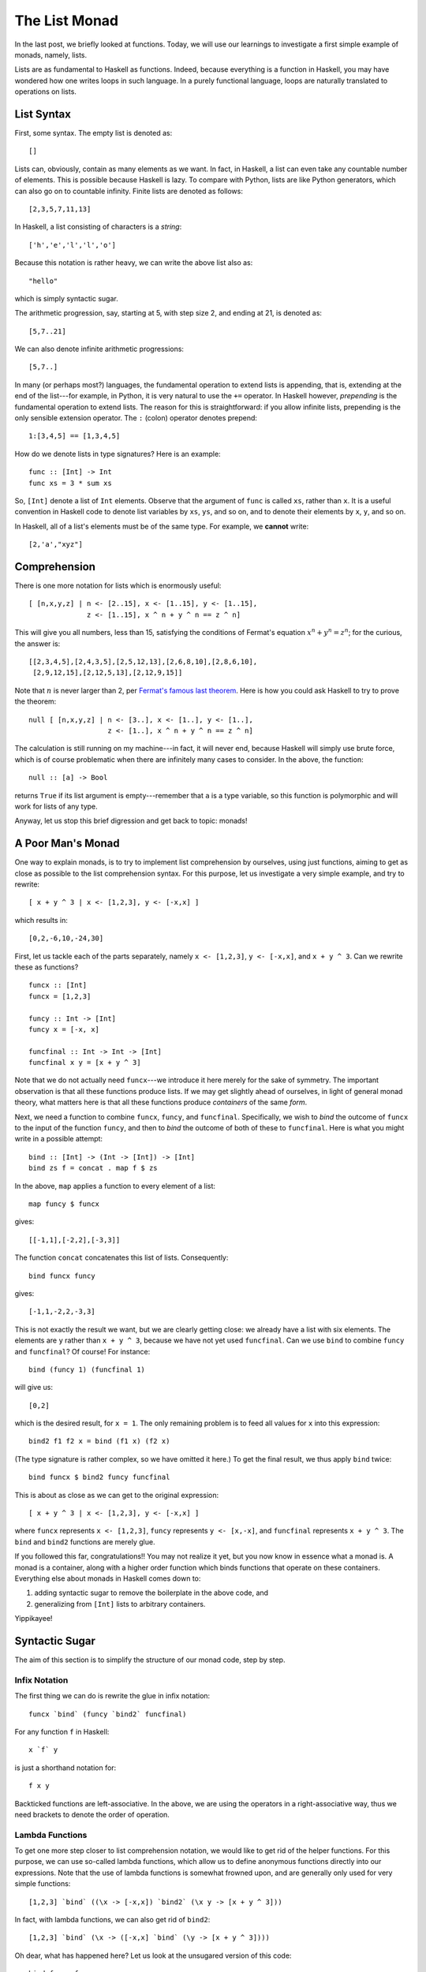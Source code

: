 The List Monad
==============



.. author:: default
.. categories:: none
.. tags:: none
.. comments::

In the last post, we briefly looked at functions.
Today, we will use our learnings
to investigate a first simple example of monads,
namely, lists.

Lists are as fundamental to Haskell as functions.
Indeed, because everything is a function in Haskell,
you may have wondered how one writes loops in such language.
In a purely functional language,
loops are naturally translated to operations on lists.

List Syntax
-----------

.. highlight:: haskell

First, some syntax. The empty list is denoted as::

  []

Lists can, obviously, contain as many elements as we want.
In fact, in Haskell, a list can even take any countable number of elements.
This is possible because Haskell is lazy.
To compare with Python, lists are like Python generators,
which can also go on to countable infinity.
Finite lists are denoted as follows::

  [2,3,5,7,11,13]

In Haskell, a list consisting of characters is a *string*::

  ['h','e','l','l','o']

Because this notation is rather heavy,
we can write the above list also as::

  "hello"

which is simply syntactic sugar.

The arithmetic progression, say, starting at 5, with step size 2, and
ending at 21, is denoted as::

  [5,7..21]

We can also denote infinite arithmetic progressions::

  [5,7..]

In many (or perhaps most?) languages, the fundamental operation to
extend lists is appending, that is, extending at the end of the
list---for example, in Python, it is very natural to use the ``+=``
operator.
In Haskell however, *prepending* is the fundamental operation to
extend lists. The reason for this is straightforward: if you allow infinite
lists, prepending is the only sensible extension operator.
The ``:`` (colon) operator denotes prepend::

  1:[3,4,5] == [1,3,4,5]

How do we denote lists in type signatures? Here is an example::

  func :: [Int] -> Int
  func xs = 3 * sum xs

So, ``[Int]`` denote a list of ``Int`` elements.
Observe that the argument of ``func`` is called ``xs``, rather than ``x``.
It is a useful convention in Haskell code to denote list variables by
``xs``, ``ys``, and so on,
and to denote their elements by ``x``, ``y``, and so on.

In Haskell, all of a list's elements must be of the same type.
For example, we **cannot** write::

  [2,'a',"xyz"]

Comprehension
-------------

There is one more notation for lists which is enormously useful::

  [ [n,x,y,z] | n <- [2..15], x <- [1..15], y <- [1..15],
                z <- [1..15], x ^ n + y ^ n == z ^ n]

This will give you all numbers, less than 15,
satisfying the conditions of Fermat's equation :math:`x^n+y^n=z^n`;
for the curious, the answer is::

  [[2,3,4,5],[2,4,3,5],[2,5,12,13],[2,6,8,10],[2,8,6,10],
   [2,9,12,15],[2,12,5,13],[2,12,9,15]]

Note that :math:`n` is never larger than 2,
per `Fermat's famous last theorem
<http://en.wikipedia.org/wiki/Fermat%27s_Last_Theorem>`_.
Here is how you could ask Haskell to try to prove the theorem::

  null [ [n,x,y,z] | n <- [3..], x <- [1..], y <- [1..],
                     z <- [1..], x ^ n + y ^ n == z ^ n]

The calculation is still running on my machine---in fact, it will never end,
because Haskell will simply use brute force,
which is of course problematic
when there are infinitely many cases to consider.
In the above, the function::

  null :: [a] -> Bool

returns ``True`` if its list argument is empty---remember
that ``a`` is a type variable,
so this function is polymorphic and will work for lists of any type.

Anyway, let us stop this brief digression and get back to topic: monads!

A Poor Man's Monad
------------------

One way to explain monads, is to try to implement
list comprehension by ourselves, using just functions,
aiming to get as close as possible to the list comprehension syntax.
For this purpose, let us investigate a very simple example,
and try to rewrite::

  [ x + y ^ 3 | x <- [1,2,3], y <- [-x,x] ]

which results in::

  [0,2,-6,10,-24,30]

First, let us tackle each of the parts separately,
namely ``x <- [1,2,3]``, ``y <- [-x,x]``, and ``x + y ^ 3``.
Can we rewrite these as functions?

::

  funcx :: [Int]
  funcx = [1,2,3]

  funcy :: Int -> [Int]
  funcy x = [-x, x]

  funcfinal :: Int -> Int -> [Int]
  funcfinal x y = [x + y ^ 3]

Note that we do not actually need ``funcx``---we introduce it here
merely for the sake of symmetry. The important observation is
that all these functions produce lists.
If we may get slightly ahead of ourselves,
in light of general monad theory,
what matters here is that all these functions
produce *containers* of the same *form*.

Next, we need a function to combine ``funcx``, ``funcy``, and ``funcfinal``.
Specifically, we wish to *bind* the outcome of ``funcx``
to the input of the function ``funcy``, and then to *bind*
the outcome of both of these to ``funcfinal``.
Here is what you might write in a possible attempt::

  bind :: [Int] -> (Int -> [Int]) -> [Int]
  bind zs f = concat . map f $ zs

In the above, ``map`` applies a function to every element of a list::

  map funcy $ funcx

gives::

  [[-1,1],[-2,2],[-3,3]]

The function ``concat`` concatenates this list of lists. Consequently::

  bind funcx funcy

gives::

  [-1,1,-2,2,-3,3]

This is not exactly the result we want,
but we are clearly getting close:
we already have a list with six elements.
The elements are ``y`` rather than ``x + y ^ 3``,
because we have not yet used ``funcfinal``.
Can we use ``bind`` to combine ``funcy`` and ``funcfinal``?
Of course! For instance::

  bind (funcy 1) (funcfinal 1)

will give us::

  [0,2]

which is the desired result, for ``x = 1``.
The only remaining problem is to feed all values for ``x``
into this expression::

  bind2 f1 f2 x = bind (f1 x) (f2 x)

(The type signature is rather complex, so we have omitted it here.)
To get the final result, we thus apply ``bind`` twice::

  bind funcx $ bind2 funcy funcfinal

This is about as close as we can get to the original expression::

  [ x + y ^ 3 | x <- [1,2,3], y <- [-x,x] ]

where
``funcx`` represents ``x <- [1,2,3]``,
``funcy`` represents ``y <- [x,-x]``, and
``funcfinal`` represents ``x + y ^ 3``.
The ``bind`` and ``bind2`` functions are merely glue.

If you followed this far, congratulations!!
You may not realize it yet, but you now know in essence what a monad is.
A monad is a container, along with a higher order function
which binds functions that operate on these containers.
Everything else about monads in Haskell comes down to:

1. adding syntactic sugar to remove the boilerplate in the above code, and
2. generalizing from ``[Int]`` lists to arbitrary containers.

Yippikayee!

Syntactic Sugar
---------------

The aim of this section is
to simplify the structure of our monad code, step by step.

Infix Notation
~~~~~~~~~~~~~~

The first thing we can do is rewrite the glue in infix notation::

  funcx `bind` (funcy `bind2` funcfinal)

For any function ``f`` in Haskell::

  x `f` y

is just a shorthand notation for::

  f x y

Backticked functions are left-associative.
In the above, we are using the operators in a right-associative way,
thus we need brackets to denote the order of operation.

Lambda Functions
~~~~~~~~~~~~~~~~

To get one more step closer to list comprehension notation,
we would like to get rid of the helper functions.
For this purpose, we can use so-called lambda functions,
which allow us to define anonymous functions directly into our expressions.
Note that the use of lambda functions is somewhat frowned upon,
and are generally only used for very simple functions::

  [1,2,3] `bind` ((\x -> [-x,x]) `bind2` (\x y -> [x + y ^ 3]))

In fact, with lambda functions, we can also get rid of ``bind2``::

  [1,2,3] `bind` (\x -> ([-x,x] `bind` (\y -> [x + y ^ 3])))

Oh dear, what has happened here?
Let us look at the unsugared version of this code::

  bind funcx funcxy

where::

  funcxy x = bind [-x,x] (\y -> [x + y ^ 3])

or equivalently::

  funcxy' x = bind (funcy x) (funcfinal x)

It now becomes clear that this is entirely equivalent to the original code,
simply by observing that we could also have written::

  funcxy'' = bind2 funcy funcfinal

Note that our full code is now down to two lines: a definition of `bind`,
(which is highly generic: we can reuse it for any list comprehension),
and the comprehension itself::

  bind zs f = concat . map f $ zs
  [1,2,3] `bind` (\x -> ([-x,x] `bind` (\y -> [x + y ^ 3])))

The ``>>=`` Operator
~~~~~~~~~~~~~~~~~~~~

Because the ``bind`` operation is so generically useful
for arbitrary list comprehensions,
Haskell implements an ``>>=`` operator for us,
which behaves just like our ``bind``.
We get::

  [1,2,3] >>= \x -> [-x,x] >>= \y -> [x + y ^ 3]

We got rid of all brackets,
and this *almost* looks like our list comprehension.

We note that, in this example,
the infix notation, along with right-associativity,
is absolutely indispensible to make for readable code.
To convince yourself, compare with the prefix notation::

  bind [1,2,3] (\x -> (bind [-x,x] (\y -> [x + y ^ 3])))

which, although perhaps more explicit, may feel less natural.

Do Notation and the ``<-`` Operator
~~~~~~~~~~~~~~~~~~~~~~~~~~~~~~~~~~~

For large list comprehensions, keeping everything on a single line
becomes tedious. Instead, we can write::

  [1,2,3] >>=
  \x -> [-x,x] >>=
  \y -> [x + y ^ 3]

where it is **very important to remember that ``>>=`` is right-associative**,
i.e. with brackets, our code is equivalent to::

  [1,2,3] >>=
      (\x -> [-x,x] >>=
          (\y -> [x + y ^ 3]))

Perhaps, you will find that this is already obscure enough.
Nevertheless, Haskell allows you to take this yet one step further,
with a so-called do block.
A do block allows us to replace ``>>=`` operators with
newlines and some sort of 'reverse lambda notation'::

  do x <- [1,2,3]
     y <- [-x,x]
     [x + y ^ 3]

The only remaining touch we can give this code is to use Haskell's
``return`` function::

  do x <- [1,2,3]
     y <- [-x,x]
     return (x + y ^ 3)

The ``return`` function transforms a value into a container
(or, a monad, if you like), and for lists, it is defined as::

  return :: a -> [a]
  return x = [x]

.. highlight:: python

This now looks suspiciously similar to code from an imperative language,
for instance the following in Python::

  def example():
      for x in [1, 2, 3]:
          for y in [-x, x]:
              yield x + y ** 3

.. highlight:: haskell

It is tempting, yet flawed,
to think of do blocks as a sequence of imperative statements.
Indeed, Haskell may evaluate expressions in any order it wants,
and is only constrained by data flow. For example, in::

  do x <- [1,2]
     y <- [9,10]
     [x + y, x - y]

there is no guarantee whatsoever that Haskell will evaluate ``[1, 2]``
before ``[9,10]``. For all we know,
Haskell might even evaluate them in parallel.

The Monad Typeclass
-------------------

The do notation does not only exist for lists, but applies to any monad.
It is crucial to realize that
**the ``>>=`` operator determines how a do block is evaluated**,
as do blocks are simply a fancy way of rewriting
a ``>>=``-separated chain of expressions.
In fact, any container type
which implements ``>>=`` and ``return`` is a monad.
We have not yet seen
how Haskell can overload functions to take arbitrary types.
This is done through Haskell's typeclasses.

We will cover typeclasses in a next post,
along with more monad examples.

Something to Blow Your Mind
---------------------------

1. Our attempt at proving Fermat's theorem using Haskell
   leads to a never ending evaluation,
   quite logically so.

   Explain why::

     null [ [x,y,z] | x <- [1..], y <- [1..],
                      z <- [1..], x ^ 2 + y ^ 2 == z ^ 2]

   might not end either (depending on the details of the compiler)
   although the list is non-empty, but::

     null [ [x,y,z] | x <- [3..], y <- [4..],
                      z <- [1..], x ^ 2 + y ^ 2 == z ^ 2]

   might be evaluated in finite time
   (again depending on the details of the compiler).

2. Fermat's problem involved filtering,
   but our poor man's implementation did not implement filtering.
   What extra operations do we need for our list monad
   to gain filtering ability?

   How could you abstract this to apply to general monads?

   Hint. Analyze the following code::

     filt :: Bool -> Int -> [Int]
     filt cond x = if cond then [x] else []

     [1,2,3] >>=
     \x -> [-x..x] >>=
     \y -> [x + y ^ 3] >>=
     filt (odd y)

